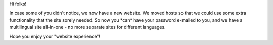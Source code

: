 .. title: new site!
.. slug: 2006/10/16/new-site
.. date: 2006-10-16 04:10:23 UTC
.. tags: 
.. description: 

Hi folks!

In case some of you didn't notice, we now have a new website. We moved
hosts so that we could use some extra functionality that the site sorely
needed. So now you \*can\* have your password e-mailed to you, and we
have a multilingual site all-in-one - no more separate sites for
different languages.

Hope you enjoy your "website experience"!
